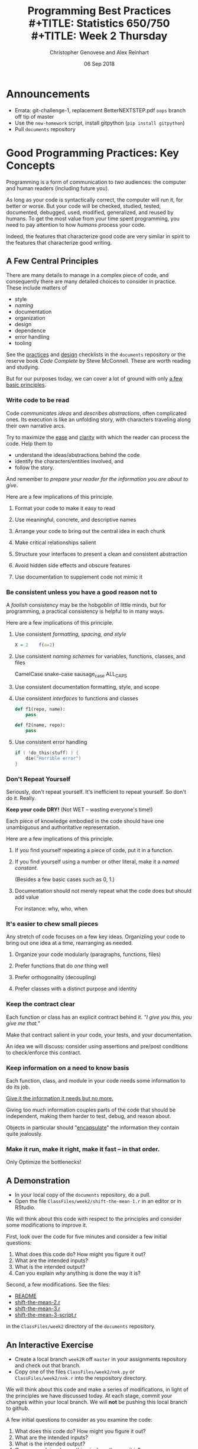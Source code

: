 #+TITLE: Programming Best Practices \\
#+TITLE: Statistics 650/750 \\
#+TITLE: Week 2 Thursday
#+DATE:  06 Sep 2018
#+AUTHOR: Christopher Genovese and Alex Reinhart 

* Announcements
  + Errata: git-challenge-1, replacement BetterNEXTSTEP.pdf  ~oops~ branch off tip of master
  + Use the =new-homework= script, install gitpython  (=pip install gitpython=)
  + Pull =documents= repository

* Good Programming Practices: Key Concepts

  Programming is a form of communication to /two/ audiences: the computer
  and human readers (including future you).

  As long as your code is syntactically correct, the computer will run
  it, for better or worse. But your code will be checked, studied,
  tested, documented, debugged, used, modified, generalized, and reused
  by humans. To get the most value from your time spent programming, you
  need to pay attention to how /humans/ process your code.

  Indeed, the features that characterize good code are very similar in
  spirit to the features that characterize good writing.

** A Few Central Principles

   There are many details to manage in a complex piece of code,
   and consequently there are many detailed choices to consider
   in practice. These include matters of

     + style
     + /naming/
     + documentation
     + organization
     + design
     + dependence
     + error handling
     + tooling

   See the [[https://github.com/36-750/documents/blob/master/Checklists/ProgrammingPracticesChecklist.pdf][practices]] and [[https://github.com/36-750/documents/blob/master/Checklists/CodeDesignChecklist.pdf][design]] checklists in the =documents=
   repository or the reserve book /Code Complete/ by Steve
   McConnell. These are worth reading and studying.

   But for our purposes today, we can cover a lot of ground with
   only _a few basic principles_.

*** Write code to be read

    Code /communicates ideas/ and /describes abstractions/, often
    complicated ones. Its execution is like an unfolding story,
    with characters traveling along their own narrative arcs.
    
    Try to maximize the _ease_ and _clarity_ with which the
    reader can process the code. Help them to

     + understand the ideas/abstractions behind the code
     + identify the characters/entities involved, and
     + follow the story.

    And remember to /prepare your reader for the information you
    are about to give/.

    Here are a few implications of this principle.

**** Format your code to make it easy to read
**** Use meaningful, concrete, and descriptive names
**** Arrange your code to bring out the central idea in each chunk
**** Make critical relationships salient
**** Structure your interfaces to present a clean and consistent abstraction
**** Avoid hidden side effects and obscure features
**** Use documentation to supplement code not mimic it

*** Be consistent unless you have a good reason not to
    A /foolish/ consistency may be the hobgoblin of little minds, but for
    programming, a practical consistency is helpful to in many ways.

    Here are a few implications of this principle.

**** Use consistent /formatting, spacing, and style/

     #+begin_src R
       X = 2    f(a=2)
     #+end_src

**** Use consistent /naming schemes/ for variables, functions, classes, and files
     CamelCase
     snake-case
     sausage_case
     ALL_CAPS
     
**** Use consistent documentation formatting, style, and scope
**** Use consistent /interfaces/ to functions and classes

     #+begin_src python
       def f1(repo, name):
           pass

       def f2(name, repo):
           pass

     #+end_src
**** Use consistent error handling

     #+begin_src C
       if ( !do_this(stuff) ) {
           die("Horrible error")
       }
     #+end_src
    
*** Don't Repeat Yourself 
    Seriously, don't repeat yourself. It's inefficient to repeat yourself.
    So don't do it. Really.

    *Keep your code DRY!* (Not WET -- wasting everyone's time!)

    Each piece of knowledge embodied in the code should have
    one unambiguous and authoritative representation.
    
    Here are a few implications of this principle.

**** If you find yourself repeating a piece of code, put it in a function.
**** If you find yourself using a number or other literal, make it a /named constant/.
     (Besides a few basic cases such as 0, 1.)
**** Documentation should not merely repeat what the code does but should add value
     For instance: why, who, when
*** It's easier to chew small pieces
    Any stretch of code focuses on a few key ideas.
    Organiziing your code to bring out one idea at a time,
    rearranging as needed.
    
**** Organize your code modularly (paragraphs, functions, files)
**** Prefer functions that do /one/ thing well
**** Prefer orthogonality (decoupling)
**** Prefer classes with a distinct purpose and identity

*** Keep the contract clear
    Each function or class has an explicit contract behind it.
    /"I give you this, you give me that."/

    Make that contract salient in your code, your tests, and
    your documentation.

    An idea we will discuss: consider using assertions and
    pre/post conditions to check/enforce this contract.
    
*** Keep information on a need to know basis

    Each function, class, and module in your code needs some
    information to do its job.

    _Give it the information it needs but no more._

    Giving too much information couples parts of the code that
    should be independent, making them harder to test, debug,
    and reason about.
    
    Objects in particular should "_encapsulate_" the information
    they contain quite jealously.

*** Make it run, make it right, make it fast -- in that order.

    Only Optimize the bottlenecks!

** A Demonstration
   + In your local copy of the ~documents~ repository, do a pull.
   + Open the file ~ClassFiles/week2/shift-the-mean-1.r~
     in an editor or in RStudio.

   We will think about this code with respect to the principles and
   consider some modifications to improve it.

   First, look over the code for five minutes and consider a few initial
   questions:

    1. What does this code do? How might you figure it out?
    2. What are the intended inputs?
    3. What is the intended output?
    4. Can you explain /why/ anything is done the way it is?

   Second, a few modifications. See the files:

     + [[https://github.com/36-750/documents/blob/master/ClassFiles/week2/README][README]] 
     + [[https://github.com/36-750/documents/blob/master/ClassFiles/week2/shift-the-mean-class.r][shift-the-mean-2.r]]
     + [[https://github.com/36-750/documents/blob/master/ClassFiles/week2/mean-shift.r][shift-the-mean-3.r]]
     + [[https://github.com/36-750/documents/blob/master/ClassFiles/week2/mean-shift-script.r][shift-the-mean-3-script.r]]

   in the ~ClassFiles/week2~ directory of the ~documents~ repository.

** An Interactive Exercise

   + Create a local branch =week2R= off =master= in your assignments repository
     and check out that branch.
   + Copy one of the files ~ClassFiles/week2/nnk.py~ or  ~ClassFiles/week2/nnk.r~
     into the respository directory.

   We will think about this code and make a series of modifications, in
   light of the principles we have discussed today. At each stage,
   commit your changes within your local branch. We will *not* be pushing
   this local branch to github.

   A few initial questions to consider as you examine the code:

    1. What does this code do? How might you figure it out?
    2. What are the intended inputs?
    3. What is the intended output?
    4. Can you explain /why/ anything is done the way it is?
    5. What works well here for clarity and readability? What does not?
    6. Where is the code consistent or inconsistent?
    7. Is there repeated code? What should you do about that?
    8. Are the concepts within the code separated into meaningful chunks?
    9. Is information properly encapsulated?

   Rough activity time: 30 minutes

   You are encouraged to discuss this with your neighbors as you work,
   but you should enter your own changes.

*** Debrief

** Resources
   + The [[https://github.com/36-750/documents/blob/master/Checklists/ProgrammingPracticesChecklist.pdf][practices]] and [[https://github.com/36-750/documents/blob/master/Checklists/CodeDesignChecklist.pdf][design]] checklists in the =documents= repository.
   + The reserve book /Code Complete/ by Steve McConnell.
   + /The Pragmatic Programmer/ by Andy Hunt and Dave Thomas
   + Community style guides
     - [[http://adv-r.had.co.nz/Style.html][Advanced R]] Style Guide by Hadley Wickham
     - [[https://www.python.org/dev/peps/pep-0008/][PEP8]] Style Guide for Python Code
     - [[https://github.com/google/styleguide][Google Style Guides]] for many languages (including R, Python,
       C, C++, Java, and Lisp)

